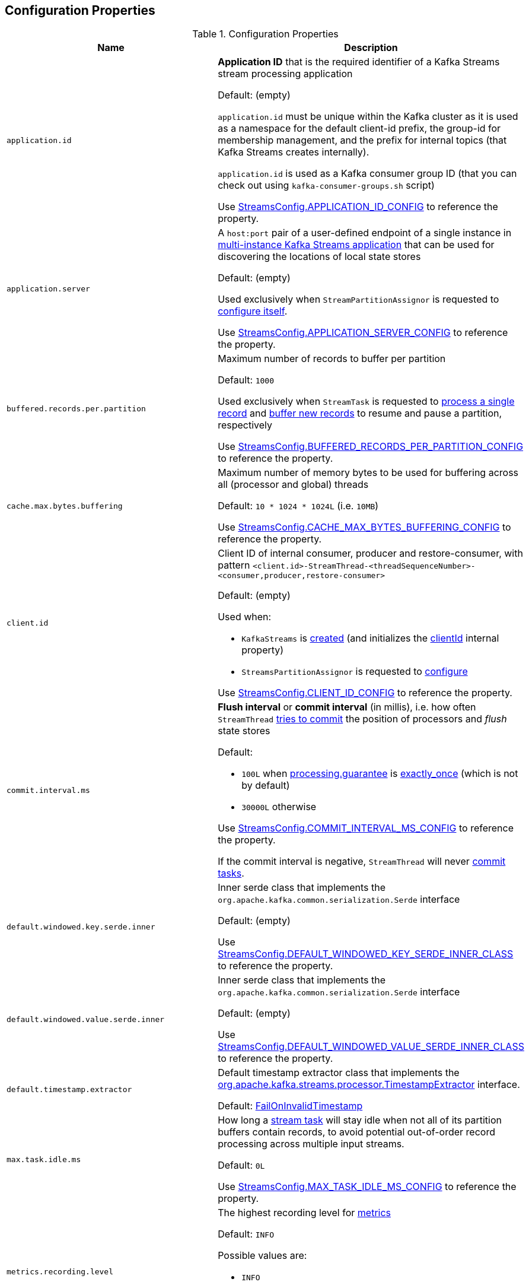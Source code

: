 == Configuration Properties

.Configuration Properties
[cols="1m,1",options="header",width="100%"]
|===
| Name
| Description

| application.id
a| [[application.id]] *Application ID* that is the required identifier of a Kafka Streams stream processing application

Default: (empty)

`application.id` must be unique within the Kafka cluster as it is used as a namespace for the default client-id prefix, the group-id for membership management, and the prefix for internal topics (that Kafka Streams creates internally).

`application.id` is used as a Kafka consumer group ID (that you can check out using `kafka-consumer-groups.sh` script)

Use <<kafka-streams-StreamsConfig.adoc#APPLICATION_ID_CONFIG, StreamsConfig.APPLICATION_ID_CONFIG>> to reference the property.

| application.server
| [[application.server]] A `host:port` pair of a user-defined endpoint of a single instance in <<kafka-streams-multi-instance-kafka-streams-application.adoc#, multi-instance Kafka Streams application>> that can be used for discovering the locations of local state stores

Default: (empty)

Used exclusively when `StreamPartitionAssignor` is requested to <<kafka-streams-internals-StreamsPartitionAssignor.adoc#configure, configure itself>>.

Use <<kafka-streams-StreamsConfig.adoc#APPLICATION_SERVER_CONFIG, StreamsConfig.APPLICATION_SERVER_CONFIG>> to reference the property.

| buffered.records.per.partition
| [[buffered.records.per.partition]] Maximum number of records to buffer per partition

Default: `1000`

Used exclusively when `StreamTask` is requested to <<kafka-streams-internals-StreamTask.adoc#process, process a single record>> and <<kafka-streams-internals-StreamTask.adoc#addRecords, buffer new records>> to resume and pause a partition, respectively

Use <<kafka-streams-StreamsConfig.adoc#BUFFERED_RECORDS_PER_PARTITION_CONFIG, StreamsConfig.BUFFERED_RECORDS_PER_PARTITION_CONFIG>> to reference the property.

| cache.max.bytes.buffering
| [[cache.max.bytes.buffering]] Maximum number of memory bytes to be used for buffering across all (processor and global) threads

Default: `10 * 1024 * 1024L` (i.e. `10MB`)

Use <<kafka-streams-StreamsConfig.adoc#CACHE_MAX_BYTES_BUFFERING_CONFIG, StreamsConfig.CACHE_MAX_BYTES_BUFFERING_CONFIG>> to reference the property.

| client.id
a| [[client.id]] Client ID of internal consumer, producer and restore-consumer, with pattern `<client.id>-StreamThread-<threadSequenceNumber>-<consumer,producer,restore-consumer>`

Default: (empty)

Used when:

* `KafkaStreams` is <<kafka-streams-KafkaStreams.adoc#, created>> (and initializes the <<kafka-streams-KafkaStreams.adoc#clientId, clientId>> internal property)

* `StreamsPartitionAssignor` is requested to <<kafka-streams-internals-StreamsPartitionAssignor.adoc#configure, configure>>

Use <<kafka-streams-StreamsConfig.adoc#CLIENT_ID_CONFIG, StreamsConfig.CLIENT_ID_CONFIG>> to reference the property.

| commit.interval.ms
a| [[commit.interval.ms]] *Flush interval* or *commit interval* (in millis), i.e. how often `StreamThread` <<kafka-streams-internals-StreamThread.adoc#maybeCommit, tries to commit>> the position of processors and _flush_ state stores

Default:

* `100L` when <<processing.guarantee, processing.guarantee>> is <<exactly_once, exactly_once>> (which is not by default)
* `30000L` otherwise

Use <<kafka-streams-StreamsConfig.adoc#COMMIT_INTERVAL_MS_CONFIG, StreamsConfig.COMMIT_INTERVAL_MS_CONFIG>> to reference the property.

If the commit interval is negative, `StreamThread` will never <<kafka-streams-internals-StreamThread.adoc#maybeCommit, commit tasks>>.

| default.windowed.key.serde.inner
a| [[default.windowed.key.serde.inner]] Inner serde class that implements the `org.apache.kafka.common.serialization.Serde` interface

Default: (empty)

Use <<kafka-streams-StreamsConfig.adoc#DEFAULT_WINDOWED_KEY_SERDE_INNER_CLASS, StreamsConfig.DEFAULT_WINDOWED_KEY_SERDE_INNER_CLASS>> to reference the property.

| default.windowed.value.serde.inner
a| [[default.windowed.value.serde.inner]] Inner serde class that implements the `org.apache.kafka.common.serialization.Serde` interface

Default: (empty)

Use <<kafka-streams-StreamsConfig.adoc#DEFAULT_WINDOWED_VALUE_SERDE_INNER_CLASS, StreamsConfig.DEFAULT_WINDOWED_VALUE_SERDE_INNER_CLASS>> to reference the property.

| default.timestamp.extractor
a| [[default.timestamp.extractor]] Default timestamp extractor class that implements the <<kafka-streams-TimestampExtractor.adoc#, org.apache.kafka.streams.processor.TimestampExtractor>> interface.

Default: <<kafka-streams-FailOnInvalidTimestamp.adoc#, FailOnInvalidTimestamp>>

| max.task.idle.ms
a| [[max.task.idle.ms]] How long a <<kafka-streams-internals-StreamTask.adoc#, stream task>> will stay idle when not all of its partition buffers contain records, to avoid potential out-of-order record processing across multiple input streams.

Default: `0L`

Use <<kafka-streams-StreamsConfig.adoc#MAX_TASK_IDLE_MS_CONFIG, StreamsConfig.MAX_TASK_IDLE_MS_CONFIG>> to reference the property.

| metrics.recording.level
a| [[metrics.recording.level]] The highest recording level for <<kafka-streams-StreamsMetrics.adoc#, metrics>>

Default: `INFO`

Possible values are:

* [[metrics.recording.level-INFO]] `INFO`
* [[metrics.recording.level-DEBUG]] `DEBUG`

Use <<kafka-streams-StreamsConfig.adoc#METRICS_RECORDING_LEVEL_CONFIG, StreamsConfig.METRICS_RECORDING_LEVEL_CONFIG>> to reference the property.

| num.standby.replicas
a| [[num.standby.replicas]] The number of standby replicas per processing task

Default: `0`

* Used when `StreamsPartitionAssignor` is requested to <<kafka-streams-internals-StreamsPartitionAssignor.adoc#configure, configure>>

Use <<kafka-streams-StreamsConfig.adoc#NUM_STANDBY_REPLICAS_CONFIG, StreamsConfig.NUM_STANDBY_REPLICAS_CONFIG>> to reference the property.

| num.stream.threads
a| [[num.stream.threads]] The number of <<kafka-streams-internals-StreamThread.adoc#, stream processor threads>> (that <<kafka-streams-KafkaStreams.adoc#threads, KafkaStreams>> uses for stream processing)

Default: `1`

Use <<kafka-streams-StreamsConfig.adoc#NUM_STREAM_THREADS_CONFIG, StreamsConfig.NUM_STREAM_THREADS_CONFIG>> to reference the property.

| partition.grouper
a| [[partition.grouper]]

| poll.ms
a| [[poll.ms]] *Polling interval* (in milliseconds), i.e. the time spent waiting in `Consumer.poll` (unless data is available in the buffer). If `0`, returns immediately with any records that are available currently in the buffer, else returns empty. Must not be negative.

Default: `100`

* Used when `GlobalStreamThread` is requested to link:kafka-streams-internals-GlobalStreamThread.adoc#initialize[initialize] (which is right after `KafkaStreams` has been link:kafka-streams-KafkaStreams.adoc#start[started]) and creates a link:kafka-streams-StateConsumer.adoc#pollMs[StateConsumer]

* Used when `StreamThread` is link:kafka-streams-internals-StreamThread.adoc#pollTimeMs[created]

Use <<kafka-streams-StreamsConfig.adoc#POLL_MS_CONFIG, StreamsConfig.POLL_MS_CONFIG>> to reference the property.

| processing.guarantee
a| [[processing.guarantee]] *Processing guarantee* (aka _Exactly-Once Support_ or _EOS support_)

Default: `at_least_once`

Possible values are:

* [[at_least_once]] *at_least_once*
* [[exactly_once]] *exactly_once*

[NOTE]
====
<<exactly_once, exactly-once>> processing guarantee requires a Kafka cluster with at least three brokers (which is the recommended setting for production).

For development you can change this by adjusting broker setting `transaction.state.log.replication.factor`.
====

Use <<kafka-streams-StreamsConfig.adoc#PROCESSING_GUARANTEE_CONFIG, StreamsConfig.PROCESSING_GUARANTEE_CONFIG>> to reference the property.

| replication.factor
a| [[replication.factor]] The replication factor for changelog topics and repartition topics created by a stream processing application

Default: `1`

Use <<kafka-streams-StreamsConfig.adoc#REPLICATION_FACTOR_CONFIG, StreamsConfig.REPLICATION_FACTOR_CONFIG>> to reference the property.

| state.cleanup.delay.ms
a| [[state.cleanup.delay.ms]] The amount of time (in milliseconds) to wait before deleting state when a partition has migrated. Only state directories that have not been modified for at least `state.cleanup.delay.ms` will be removed.

Default: `10 * 60 * 1000` (i.e. `10 mins`)

Used exclusively when `KafkaStreams` is <<kafka-streams-KafkaStreams.adoc#stateDirCleaner, created>>

Use <<kafka-streams-StreamsConfig.adoc#STATE_CLEANUP_DELAY_MS_CONFIG, StreamsConfig.STATE_CLEANUP_DELAY_MS_CONFIG>> to reference the property.

| state.dir
a| [[state.dir]] Path to the base directory for a state storage

Default: `/tmp/kafka-streams`

Used when `StateDirectory` is link:kafka-streams-internals-StateDirectory.adoc#creating-instance[created]

Use <<kafka-streams-StreamsConfig.adoc#STATE_DIR_CONFIG, StreamsConfig.STATE_DIR_CONFIG>> to reference the property.

| windowstore.changelog.additional.retention.ms
a| [[windowstore.changelog.additional.retention.ms]] Added to a Window `maintainMs` to ensure data is not deleted from the log prematurely. Allows for clock drift.

Default: `24 * 60 * 60 * 1000L` (i.e. `1 day`)

|===

